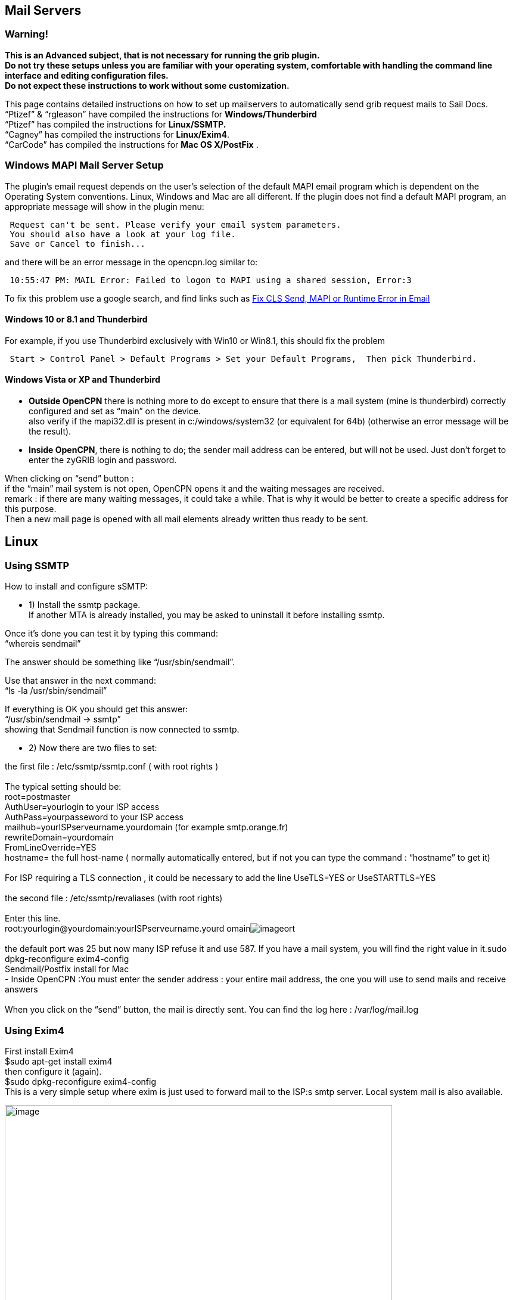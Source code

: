 == Mail Servers

=== Warning!

*This is an Advanced subject, that is not necessary for running the grib
plugin. +
Do not try these setups unless you are familiar with your operating
system, comfortable with handling the command line interface and editing
configuration files. +
Do not expect these instructions to work without some customization.*

This page contains detailed instructions on how to set up mailservers to
automatically send grib request mails to Sail Docs. +
“Ptizef” & “rgleason” have compiled the instructions for
*Windows/Thunderbird* +
“Ptizef” has compiled the instructions for *Linux/SSMTP.* +
“Cagney” has compiled the instructions for *Linux/Exim4*. +
“CarCode” has compiled the instructions for *Mac OS X/PostFix* .

=== Windows MAPI Mail Server Setup

The plugin's email request depends on the user's selection of the
default MAPI email program which is dependent on the Operating System
conventions. Linux, Windows and Mac are all different. If the plugin
does not find a default MAPI program, an appropriate message will show
in the plugin menu:

[source,code]
----
 Request can't be sent. Please verify your email system parameters.
 You should also have a look at your log file.
 Save or Cancel to finish...
----

and there will be an error message in the opencpn.log similar to:

[source,code]
----
 10:55:47 PM: MAIL Error: Failed to logon to MAPI using a shared session, Error:3
----

To fix this problem use a google search, and find links such as
http://www.ctimls.com/support/kb/error%20fixes/fix_mapi_error.htm[Fix
CLS Send, MAPI or Runtime Error in Email]

==== Windows 10 or 8.1 and Thunderbird

For example, if you use Thunderbird exclusively with Win10 or Win8.1,
this should fix the problem

[source,code]
----
 Start > Control Panel > Default Programs > Set your Default Programs,  Then pick Thunderbird.
----

==== Windows Vista or XP and Thunderbird

- *Outside OpenCPN* there is nothing more to do except to ensure that
there is a mail system (mine is thunderbird) correctly configured and
set as “main” on the device. +
also verify if the mapi32.dll is present in c:/windows/system32 (or
equivalent for 64b) (otherwise an error message will be the result).

- *Inside OpenCPN*, there is nothing to do; the sender mail address can
be entered, but will not be used. Just don't forget to enter the zyGRIB
login and password.

When clicking on “send” button : +
if the “main” mail system is not open, OpenCPN opens it and the waiting
messages are received. +
remark : if there are many waiting messages, it could take a while. That
is why it would be better to create a specific address for this
purpose. +
Then a new mail page is opened with all mail elements already written
thus ready to be sent.

== Linux

=== Using SSMTP

How to install and configure sSMTP:

- 1) Install the ssmtp package. +
If another MTA is already installed, you may be asked to uninstall it
before installing ssmtp.

Once it's done you can test it by typing this command: +
“whereis sendmail”

The answer should be something like “/usr/sbin/sendmail”.

Use that answer in the next command: +
“ls -la /usr/sbin/sendmail”

If everything is OK you should get this answer: +
“/usr/sbin/sendmail → ssmtp” +
showing that Sendmail function is now connected to ssmtp.

- 2) Now there are two files to set:

the first file : /etc/ssmtp/ssmtp.conf ( with root rights ) +
 +
The typical setting should be: +
root=postmaster +
AuthUser=yourlogin to your ISP access +
AuthPass=yourpasseword to your ISP access +
mailhub=yourISPserveurname.yourdomain (for example smtp.orange.fr) +
rewriteDomain=yourdomain +
FromLineOverride=YES +
hostname= the full host-name ( normally automatically entered, but if
not you can type the command : “hostname” to get it) +
 +
For ISP requiring a TLS connection , it could be necessary to add the
line UseTLS=YES or UseSTARTTLS=YES +
 +
the second file : /etc/ssmtp/revaliases (with root rights) +
 +
Enter this line. +
root:yourlogin@yourdomain:yourISPserveurname.yourd
omainimage:../../../../http_3a_2f_2fwww.cruisersforum.com_2fimages_2fsmilies_2ftongue.gif[image]ort +
 +
the default port was 25 but now many ISP refuse it and use 587. If you
have a mail system, you will find the right value in it.sudo
dpkg-reconfigure exim4-config +
Sendmail/Postfix install for Mac +
- Inside OpenCPN :You must enter the sender address : your entire mail
address, the one you will use to send mails and receive answers +
 +
When you click on the “send” button, the mail is directly sent. You can
find the log here : /var/log/mail.log +

=== Using Exim4

First install Exim4 +
$sudo apt-get install exim4 +
then configure it (again). +
$sudo dpkg-reconfigure exim4-config +
This is a very simple setup where exim is just used to forward mail to
the ISP:s smtp server. Local system mail is also available.

image:../../../../manual/plugins/grib/33gribmail1.png[image,width=650] +
It's important to use the choice above.

image:../../../../manual/plugins/grib/33gribmail2.png[image,width=650] +
I just use “localhost”.

image:../../../../manual/plugins/grib/33gribmail3.png[image,width=650] +
We have no incoming connections.

image:../../../../manual/plugins/grib/33gribmail4.png[image,width=650] +
We are not using this.

image:../../../../manual/plugins/grib/33gribmail5.png[image,width=650] +
We are not using this.

image:../../../../manual/plugins/grib/33gribmail6.png[image,width=650] +
This is important. It must point to your Internet Service Providers SMTP
server.

image:../../../../manual/plugins/grib/33gribmail7.png[image,width=650] +
Your choice!

image:../../../../manual/plugins/grib/33gribmail8.png[image,width=650] +
RTFM and make up your mind. Not a big deal for this simple setup.

image:../../../../manual/plugins/grib/33gribmail9.png[image,width=650] +
RTFM.

image:../../../../manual/plugins/grib/33gribmail10.png[image,width=650] +
Your Choice, but no point in splitting this simple setup.

Edit /etc/exim4/passwd.client so it contains your username and password
to your ISP:s mail server.

[.np_break]# #

[cols="",]
|===
|# password file used when the local exim is authenticating to a
remote_PARA+++TABLE_INS_# host as a
client._PARA+++TABLE_INS_#_PARA+++TABLE_INS_# *see
exim4_passwd_client(5) for more
documentation*_PARA+++TABLE_INS_#_PARA+++TABLE_INS_#
Example:_PARA+++TABLE_INS_###
target.mail.server.example:login:password_PARA+++TABLE_INS_# for OpenCPN
you can use *:login:password_PARA+++TABLE_INS_*:fakexyz123:madeupXYZ123
|===

[.np_break]# #

(Re)start Exim4 +
$ /etc/init.d/exim4
\{start|stop|restart|reload|status|what|force-stop} +
Start testing +
 +
 +
 +

== Mac OS X

=== Using Sendmail/Postfix

 +
It is not so easy to install this on a Mac since you will need some
experience with terminal using. The example below uses an googlemail
account and nano as editor: +
 +
Step 1 +
Type in terminal these 6 lines one after another with return: +
sudo mkdir -p /Library/Server/Mail/Data/spool +
 +
sudo gzip
/usr/share/man/man1/\{postalias.1,postcat.1,postconf.1,postdrop.1,postf
ix.1,postkick.1,postlock.1,postlog.1,postmap.1,pos
tmulti.1,postqueue.1,postsuper.1,sendmail.1} +
 +
sudo gzip
/usr/share/man/man5/\{access.5,aliases.5,bounce.5,canonical.5,cidr_tabl
e.5,generic.5,header_checks.5,ldap_table.5,master.
5,mysql_table.5,nisplus_table.5,pcre_table.5,pgsql
_table.5,postconf.5,postfix-wrapper.5,regexp_table.5,relocated.5,tcp_table.5,t
ransport.5,virtual.5} +
 +
sudo gzip
/usr/share/man/man8/\{anvil.8,bounce.8,cleanup.8,discard.8,error.8,flus
h.8,local.8,master.8,oqmgr.8,pickup.8,pipe.8,proxy
map.8,qmgr.8,qmqpd.8,scache.8,showq.8,smtp.8,smtpd
.8,spawn.8,tlsmgr.8,trivial-rewrite.8,verify.8,virtual.8} +
 +
sudo /usr/sbin/postfix set-permissions +
 +
sudo chmod 700 /Library/Server/Mail/Data/mta +
 +
Step 2 +
Type in terminal another command to start the nano editor with this
file: +
sudo nano /etc/postfix/sasl_passwd +
 +
Type into the nano editor: +
smtp.googlemail.com:587 YourAccountname@googlemail.com:YourPassword +
 +
Substitute YourAccountname and YourPassword with your data. +
Save the file in nano with Ctrl-O and exit with Ctrl-X. +
 +
Step 3 +
Publicate the new file in terminal with this command: +
sudo postmap /etc/postfix/sasl_passwd +
 +
Step 4 +
You have to edit the main config file and add at the end the following
lines with +
this command in Terminal: +
sudo nano /etc/postfix/main.cf +
 +
This to add: +
# Minimum Postfix-specific configurations. +
mydomain_fallback = localhost +
mail_owner = _postfix +
setgid_group = _postdrop +
relayhost=smtp.googlemail.com:587 +
 +
# Enable SASL authentication in the Postfix SMTP client. +
smtp_sasl_auth_enable=yes +
smtp_sasl_password_maps=hash:/etc/postfix/sasl_passwd +
smtp_sasl_security_options= +
 +
# Enable Transport Layer Security (TLS), i.e. SSL. +
smtp_use_tls=yes +
smtp_tls_security_level=encrypt +
tls_random_source=dev:/dev/urandom +
 +
Save the file and exit nano as in step 2. +
 +
Step 5 +
Now you can start postfix in terminal with: +
sudo postfix start +
 +
If an error occurs correct main.cf and start again with: +
sudo postfix reload +
 +
Step 6 +
Now you can test your work in terminal with: +
date | mail -s test YourAccountname@googlemail.com +
 +
 +
Done. +
Supplemental +
If you want to have started sendmail/postfix each time you start you
start +
your machine you can add these lines to the launch daemon: +
<key>RunAtLoad</key> +
<true/> +
 +
Do this with this command in terminal: +
sudo nano /System/Library/LaunchDaemons/org.postfix.master.plist +
 +
After that this file should look like this: +
<?xml version=“1.0” encoding=“UTF-8”?> +
<!DOCTYPE plist PUBLIC "-//Apple Computer//DTD PLIST 1.0//EN"
"http://www.apple.com/DTDs/PropertyList-1.0.dtd"> +
<plist version=“1.0”> +
<dict> +
<key>Label«/key> +
<string>org.postfix.master</string> +
<key>Program</key> +
<string>/usr/libexec/postfix/master</string> +
<key>ProgramArguments</key> +
<array> +
<string>master</string> +
<string>-e</string> +
<string>60</string> +
</array> +
<key>QueueDirectories</key> +
<array> +
<string>/var/spool/postfix/maildrop</string> +
</array> +
<key>AbandonProcessGroup</key> +
<true/> +
<key>OnDemand/lt;/key> +
<true/> +
<key>RunAtLoad</key> +
<true/> +
</dict> +
</plist> +

Instead of googlemail in this example you may use any other mail server.
